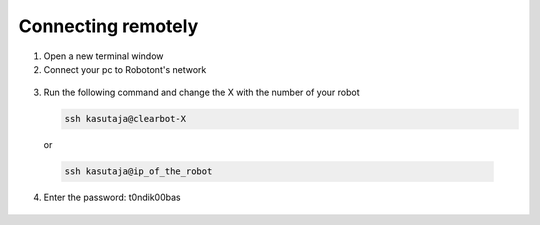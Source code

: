 ###################
Connecting remotely
###################

1. Open a new terminal window
2. Connect your pc to Robotont's network

  .. image:: /files/pictures/wifi_screen.png
    :width: 400

3. Run the following command and change the X with the number of your robot

   .. code-block:: bash
      
      ssh kasutaja@clearbot-X

  or 

  .. code-block:: bash
      
      ssh kasutaja@ip_of_the_robot

  .. image:: /files/pictures/ssh_nt.png
    :width: 400

4. Enter the password: t0ndik00bas

  .. image:: /files/pictures/ssh_nt2.png
    :width: 400